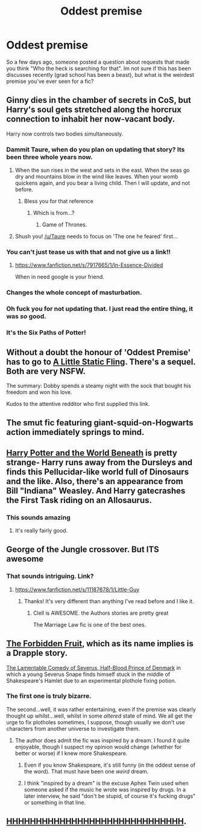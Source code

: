 #+TITLE: Oddest premise

* Oddest premise
:PROPERTIES:
:Score: 21
:DateUnix: 1429418247.0
:DateShort: 2015-Apr-19
:FlairText: Discussion
:END:
So a few days ago, someone posted a question about requests that made you think "Who the heck is searching for that". Im not sure if this has been discusses recently (grad school has been a beast), but what is the weirdest premise you've ever seen for a fic?


** Ginny dies in the chamber of secrets in CoS, but Harry's soul gets stretched along the horcrux connection to inhabit her now-vacant body.

Harry now controls two bodies simultaneously.
:PROPERTIES:
:Author: Taure
:Score: 32
:DateUnix: 1429441264.0
:DateShort: 2015-Apr-19
:END:

*** Dammit Taure, when do you plan on updating that story? Its been three whole years now.
:PROPERTIES:
:Author: PsychoGeek
:Score: 15
:DateUnix: 1429442703.0
:DateShort: 2015-Apr-19
:END:

**** When the sun rises in the west and sets in the east. When the seas go dry and mountains blow in the wind like leaves. When your womb quickens again, and you bear a living child. Then I will update, and not before.
:PROPERTIES:
:Author: Taure
:Score: 28
:DateUnix: 1429443523.0
:DateShort: 2015-Apr-19
:END:

***** Bless you for that reference
:PROPERTIES:
:Author: ketchupplant
:Score: 13
:DateUnix: 1429444175.0
:DateShort: 2015-Apr-19
:END:

****** Which is from...?
:PROPERTIES:
:Author: Karinta
:Score: 5
:DateUnix: 1429459172.0
:DateShort: 2015-Apr-19
:END:

******* Game of Thrones.
:PROPERTIES:
:Author: notbloodybritish
:Score: 9
:DateUnix: 1429461653.0
:DateShort: 2015-Apr-19
:END:


**** Shush you! [[/u/Taure]] needs to focus on 'The one he feared' first...
:PROPERTIES:
:Author: Ruljinn
:Score: 3
:DateUnix: 1429561615.0
:DateShort: 2015-Apr-21
:END:


*** You can't just tease us with that and not give us a link!!
:PROPERTIES:
:Author: Frix
:Score: 12
:DateUnix: 1429442385.0
:DateShort: 2015-Apr-19
:END:

**** [[https://www.fanfiction.net/s/7917665/1/In-Essence-Divided]]

When in need google is your friend.
:PROPERTIES:
:Author: KayanRider
:Score: 3
:DateUnix: 1429476404.0
:DateShort: 2015-Apr-20
:END:


*** Changes the whole concept of masturbation.
:PROPERTIES:
:Author: Zeikos
:Score: 11
:DateUnix: 1429459289.0
:DateShort: 2015-Apr-19
:END:


*** Oh fuck you for not updating that. I just read the entire thing, it was /so/ good.
:PROPERTIES:
:Score: 3
:DateUnix: 1429722440.0
:DateShort: 2015-Apr-22
:END:


*** It's the Six Paths of Potter!
:PROPERTIES:
:Author: Subrosian_Smithy
:Score: 1
:DateUnix: 1430840548.0
:DateShort: 2015-May-05
:END:


** Without a doubt the honour of 'Oddest Premise' has to go to [[https://www.fanfiction.net/s/6325173/1/A-Little-Static-Fling][A Little Static Fling]]. There's a sequel. Both are very NSFW.

The summary: Dobby spends a steamy night with the sock that bought his freedom and won his love.

Kudos to the attentive redditor who first supplied this link.
:PROPERTIES:
:Score: 15
:DateUnix: 1429428037.0
:DateShort: 2015-Apr-19
:END:


** The smut fic featuring giant-squid-on-Hogwarts action immediately springs to mind.
:PROPERTIES:
:Author: SymphonySamurai
:Score: 20
:DateUnix: 1429423890.0
:DateShort: 2015-Apr-19
:END:


** [[https://www.fanfiction.net/s/5528392/1/Harry-Potter-and-the-World-Beneath][Harry Potter and the World Beneath]] is pretty strange- Harry runs away from the Dursleys and finds this Pellucidar-like world full of Dinosaurs and the like. Also, there's an appearance from Bill "Indiana" Weasley. And Harry gatecrashes the First Task riding on an Allosaurus.
:PROPERTIES:
:Author: SomewhereSafetoSea
:Score: 9
:DateUnix: 1429446945.0
:DateShort: 2015-Apr-19
:END:

*** This sounds amazing
:PROPERTIES:
:Author: SilenceoftheSamz
:Score: 2
:DateUnix: 1429464807.0
:DateShort: 2015-Apr-19
:END:

**** It's really fairly good.
:PROPERTIES:
:Score: 2
:DateUnix: 1429474108.0
:DateShort: 2015-Apr-20
:END:


** George of the Jungle crossover. But ITS awesome
:PROPERTIES:
:Author: commando678
:Score: 7
:DateUnix: 1429444721.0
:DateShort: 2015-Apr-19
:END:

*** That sounds intriguing. Link?
:PROPERTIES:
:Author: LittleMissPeachy6
:Score: 3
:DateUnix: 1429471140.0
:DateShort: 2015-Apr-19
:END:

**** [[https://www.fanfiction.net/s/11187678/1/Little-Guy]]
:PROPERTIES:
:Author: commando678
:Score: 5
:DateUnix: 1429474448.0
:DateShort: 2015-Apr-20
:END:

***** Thanks! It's very different than anything I've read before and I like it.
:PROPERTIES:
:Author: LittleMissPeachy6
:Score: 3
:DateUnix: 1429480038.0
:DateShort: 2015-Apr-20
:END:

****** Clell is AWESOME. the Authors stories are pretty great

The Marriage Law fic is one of the best ones.
:PROPERTIES:
:Author: commando678
:Score: 3
:DateUnix: 1429485321.0
:DateShort: 2015-Apr-20
:END:


** [[https://www.fanfiction.net/s/7327061/1/The-Forbidden-Fruit][The Forbidden Fruit]], which as its name implies is a Drapple story.

[[http://archiveofourown.org/works/2725514][The Lamentable Comedy of Severus, Half-Blood Prince of Denmark]] in which a young Severus Snape finds himself stuck in the middle of Shakespeare's Hamlet due to an experimental plothole fixing potion.
:PROPERTIES:
:Author: Mu-Nition
:Score: 7
:DateUnix: 1429462760.0
:DateShort: 2015-Apr-19
:END:

*** The first one is truly bizarre.

The second...well, it was rather entertaining, even if the premise was clearly thought up whilst...well, whilst in some /altered/ state of mind. We all get the urge to fix plotholes sometimes, I suppose, though usually we don't use characters from another universe to investigate them.
:PROPERTIES:
:Author: Hocus_Bogus
:Score: 3
:DateUnix: 1429530017.0
:DateShort: 2015-Apr-20
:END:

**** The author does admit the fic was inspired by a dream. I found it quite enjoyable, though I suspect my opinion would change (whether for better or worse) if I knew more Shakespeare.
:PROPERTIES:
:Author: SilverCookieDust
:Score: 3
:DateUnix: 1429536928.0
:DateShort: 2015-Apr-20
:END:

***** Even if you know Shakespeare, it's still funny (in the oddest sense of the word). That must have been one /weird/ dream.
:PROPERTIES:
:Author: Hocus_Bogus
:Score: 2
:DateUnix: 1429544607.0
:DateShort: 2015-Apr-20
:END:


***** I think "inspired by a dream" is the excuse Aphex Twin used when someone asked if the music he wrote was inspired by drugs. In a later interview, he said "don't be stupid, of course it's fucking drugs" or something in that line.
:PROPERTIES:
:Author: Mu-Nition
:Score: 2
:DateUnix: 1429550093.0
:DateShort: 2015-Apr-20
:END:


** [[https://www.fanfiction.net/s/2554200/2/HHHHHHHHHHHHHHHHHHHHHHHHHHHHHH][HHHHHHHHHHHHHHHHHHHHHHHHHHHHHH]].
:PROPERTIES:
:Author: AlmightyWibble
:Score: 2
:DateUnix: 1429838989.0
:DateShort: 2015-Apr-24
:END:
